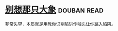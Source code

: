 * [[https://book.douban.com/subject/25707650/][别想那只大象]]    :douban:read:
非常失望，本质就是用教你识别陷阱作噱头让你跳入陷阱。
